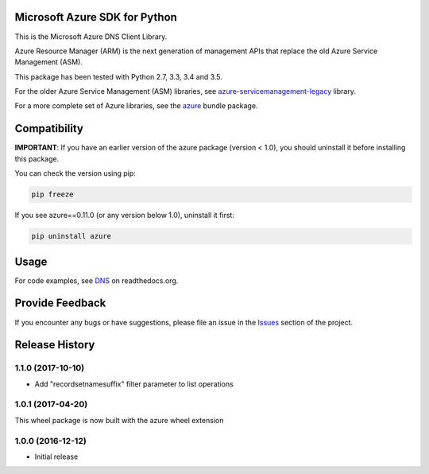 Microsoft Azure SDK for Python
==============================

This is the Microsoft Azure DNS Client Library.

Azure Resource Manager (ARM) is the next generation of management APIs that
replace the old Azure Service Management (ASM).

This package has been tested with Python 2.7, 3.3, 3.4 and 3.5.

For the older Azure Service Management (ASM) libraries, see
`azure-servicemanagement-legacy <https://pypi.python.org/pypi/azure-servicemanagement-legacy>`__ library.

For a more complete set of Azure libraries, see the `azure <https://pypi.python.org/pypi/azure>`__ bundle package.


Compatibility
=============

**IMPORTANT**: If you have an earlier version of the azure package
(version < 1.0), you should uninstall it before installing this package.

You can check the version using pip:

.. code:: shell

    pip freeze

If you see azure==0.11.0 (or any version below 1.0), uninstall it first:

.. code:: shell

    pip uninstall azure


Usage
=====

For code examples, see `DNS
<https://azure-sdk-for-python.readthedocs.org/en/latest/sample_azure-mgmt-dns.html>`__
on readthedocs.org.


Provide Feedback
================

If you encounter any bugs or have suggestions, please file an issue in the
`Issues <https://github.com/Azure/azure-sdk-for-python/issues>`__
section of the project.


.. :changelog:

Release History
===============

1.1.0 (2017-10-10)
++++++++++++++++++

- Add "recordsetnamesuffix" filter parameter to list operations

1.0.1 (2017-04-20)
++++++++++++++++++

This wheel package is now built with the azure wheel extension

1.0.0 (2016-12-12)
++++++++++++++++++

* Initial release


